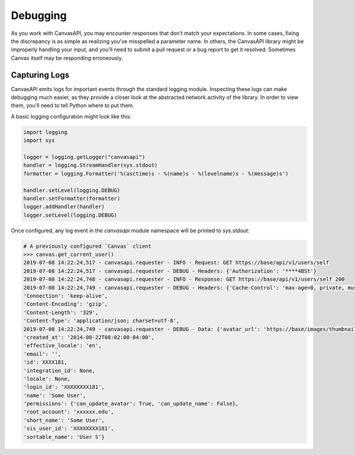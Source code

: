 Debugging
==========

As you work with CanvasAPI, you may encounter responses that don't match your expectations. In some cases, fixing the discrepancy
is as simple as realizing you've misspelled a parameter name. In others, the CanvasAPI library might be improperly handling your input, and you'll need to submit
a pull request or a bug report to get it resolved. Sometimes Canvas itself may be responding erroneously.

Capturing Logs
-----------------
CanvasAPI emits logs for important events through the standard logging module. Inspecting these logs can make debugging much easier, as they provide
a closer look at the abstracted network activity of the library. In order to view them, you'll need to tell Python where to put them.

A basic logging configuration might look like this:

.. code-block:: python

    import logging
    import sys

    logger = logging.getLogger("canvasapi")
    handler = logging.StreamHandler(sys.stdout)
    formatter = logging.Formatter('%(asctime)s - %(name)s - %(levelname)s - %(message)s')

    handler.setLevel(logging.DEBUG)
    handler.setFormatter(formatter)
    logger.addHandler(handler)
    logger.setLevel(logging.DEBUG)

Once configured, any log event in the `canvasapi` module namespace will be printed to `sys.stdout`:

.. code:: python

    # A previously configured `Canvas` client
    >>> canvas.get_current_user()
    2019-07-08 14:22:24,517 - canvasapi.requester - INFO - Request: GET https://base/api/v1/users/self
    2019-07-08 14:22:24,517 - canvasapi.requester - DEBUG - Headers: {'Authorization': '****4BSt'}
    2019-07-08 14:22:24,748 - canvasapi.requester - INFO - Response: GET https://base/api/v1/users/self 200
    2019-07-08 14:22:24,749 - canvasapi.requester - DEBUG - Headers: {'Cache-Control': 'max-age=0, private, must-revalidate',
    'Connection': 'keep-alive',
    'Content-Encoding': 'gzip',
    'Content-Length': '329',
    'Content-Type': 'application/json; charset=utf-8',
    2019-07-08 14:22:24,749 - canvasapi.requester - DEBUG - Data: {'avatar_url': 'https://base/images/thumbnails/43244/Umo5dyAg0OS3tpDtDN',
    'created_at': '2014-08-22T08:02:00-04:00',
    'effective_locale': 'en',
    'email': '',
    'id': XXXX181,
    'integration_id': None,
    'locale': None,
    'login_id': 'XXXXXXXX181',
    'name': 'Some User',
    'permissions': {'can_update_avatar': True, 'can_update_name': False},
    'root_account': 'xxxxxx.edu',
    'short_name': 'Some User',
    'sis_user_id': 'XXXXXXXX181',
    'sortable_name': 'User S'}
